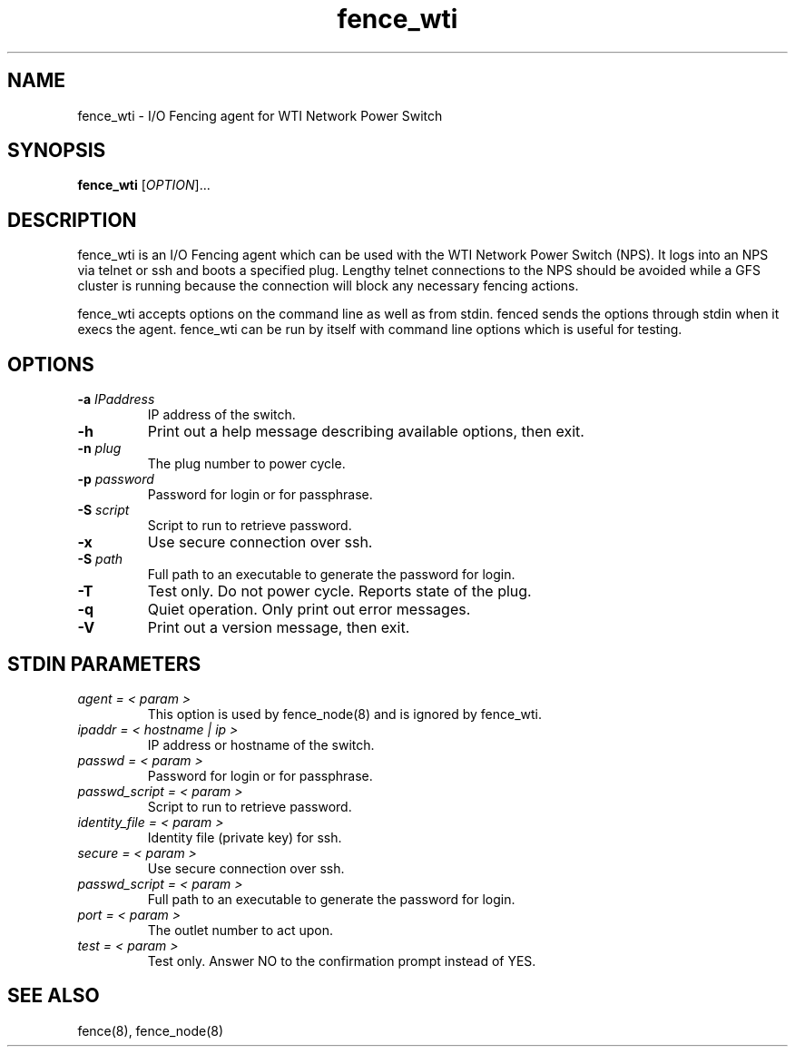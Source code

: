 .TH fence_wti 8

.SH NAME
fence_wti - I/O Fencing agent for WTI Network Power Switch

.SH SYNOPSIS
.B
fence_wti
[\fIOPTION\fR]...

.SH DESCRIPTION
fence_wti is an I/O Fencing agent which can be used with the WTI Network 
Power Switch (NPS).  It logs into an NPS via telnet or ssh and boots a specified plug.
Lengthy telnet connections to the NPS should be avoided while a GFS cluster is 
running because the connection will block any necessary fencing actions.

fence_wti accepts options on the command line as well as from stdin.  
fenced sends the options through stdin when it execs the agent.  fence_wti 
can be run by itself with command line options which is useful for testing.

.SH OPTIONS
.TP
\fB-a\fP \fIIPaddress\fP
IP address of the switch.
.TP
\fB-h\fP
Print out a help message describing available options, then exit.
.TP
\fB-n\fP \fIplug\fP
The plug number to power cycle.
.TP
\fB-p\fP \fIpassword\fP
Password for login or for passphrase.
.TP
\fB-S\fP \fIscript\fR
Script to run to retrieve password.
.TP
\fB-x\fP
Use secure connection over ssh.
.TP
\fB-S\fP \fIpath\fR
Full path to an executable to generate the password for login.
.TP
\fB-T\fP
Test only.  Do not power cycle.  Reports state of the plug.
.TP
\fB-q\fP
Quiet operation.  Only print out error messages.
.TP
\fB-V\fP
Print out a version message, then exit.

.SH STDIN PARAMETERS
.TP
\fIagent = < param >\fR
This option is used by fence_node(8) and is ignored by fence_wti.
.TP
\fIipaddr = < hostname | ip >\fR
IP address or hostname of the switch.
.TP
\fIpasswd = < param >\fR
Password for login or for passphrase.
.TP
\fIpasswd_script = < param >\fR
Script to run to retrieve password.
.TP
\fIidentity_file = < param > \fR
Identity file (private key) for ssh.
.TP
\fIsecure = < param >\fR
Use secure connection over ssh.
.TP
\fIpasswd_script = < param >\fR
Full path to an executable to generate the password for login.
.TP
\fIport = < param >\fR
The outlet number to act upon.
.TP
\fItest = < param >\fR
Test only.  Answer NO to the confirmation prompt instead of YES.

.SH SEE ALSO
fence(8), fence_node(8)
